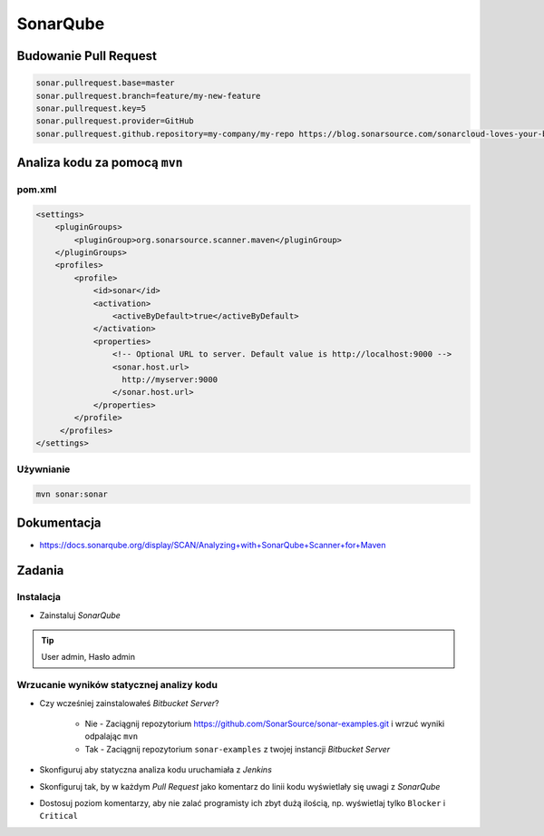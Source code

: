 SonarQube
=========

Budowanie Pull Request
----------------------
.. code-block:: properties

    sonar.pullrequest.base=master
    sonar.pullrequest.branch=feature/my-new-feature
    sonar.pullrequest.key=5
    sonar.pullrequest.provider=GitHub
    sonar.pullrequest.github.repository=my-company/my-repo https://blog.sonarsource.com/sonarcloud-loves-your-build-pipeline

Analiza kodu za pomocą ``mvn``
------------------------------

pom.xml
^^^^^^^
.. code-block:: xml

    <settings>
        <pluginGroups>
            <pluginGroup>org.sonarsource.scanner.maven</pluginGroup>
        </pluginGroups>
        <profiles>
            <profile>
                <id>sonar</id>
                <activation>
                    <activeByDefault>true</activeByDefault>
                </activation>
                <properties>
                    <!-- Optional URL to server. Default value is http://localhost:9000 -->
                    <sonar.host.url>
                      http://myserver:9000
                    </sonar.host.url>
                </properties>
            </profile>
         </profiles>
    </settings>

Używnianie
^^^^^^^^^^
.. code-block:: sh

    mvn sonar:sonar

Dokumentacja
------------
* https://docs.sonarqube.org/display/SCAN/Analyzing+with+SonarQube+Scanner+for+Maven


Zadania
-------

Instalacja
^^^^^^^^^^
- Zainstaluj `SonarQube`

.. tip:: User admin, Hasło admin

Wrzucanie wyników statycznej analizy kodu
^^^^^^^^^^^^^^^^^^^^^^^^^^^^^^^^^^^^^^^^^
- Czy wcześniej zainstalowałeś `Bitbucket Server`?

    - Nie - Zaciągnij repozytorium https://github.com/SonarSource/sonar-examples.git i wrzuć wyniki odpalając ``mvn``
    - Tak - Zaciągnij repozytorium ``sonar-examples`` z twojej instancji `Bitbucket Server`

- Skonfiguruj aby statyczna analiza kodu uruchamiała z `Jenkins`
- Skonfiguruj tak, by w każdym `Pull Request` jako komentarz do linii kodu wyświetlały się uwagi z `SonarQube`
- Dostosuj poziom komentarzy, aby nie zalać programisty ich zbyt dużą ilością, np. wyświetlaj tylko ``Blocker`` i ``Critical``

